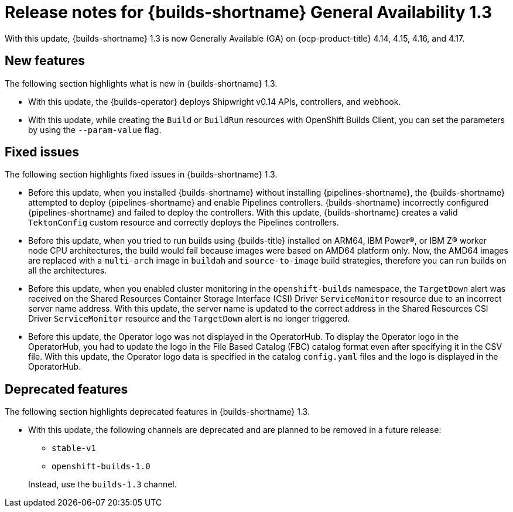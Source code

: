 // This module is included in the following assemblies:
// * about/ob-release-notes.adoc

:_mod-docs-content-type: REFERENCE
[id="ob-release-notes-1-3_{context}"]
= Release notes for {builds-shortname} General Availability 1.3

With this update, {builds-shortname} 1.3 is now Generally Available (GA) on {ocp-product-title} 4.14, 4.15, 4.16, and 4.17.

[id="new-features-1-3_{context}"]
== New features

The following section highlights what is new in {builds-shortname} 1.3.

* With this update, the {builds-operator} deploys Shipwright v0.14 APIs, controllers, and webhook.

* With this update, while creating the `Build` or `BuildRun` resources with OpenShift Builds Client, you can set the parameters by using the `--param-value` flag.

[id="fixed-issues-1-3_{context}"]
== Fixed issues

The following section highlights fixed issues in {builds-shortname} 1.3.

* Before this update, when you installed {builds-shortname} without installing {pipelines-shortname}, the {builds-shortname} attempted to deploy {pipelines-shortname} and enable Pipelines controllers. {builds-shortname} incorrectly configured {pipelines-shortname} and failed to deploy the controllers. With this update, {builds-shortname} creates a valid `TektonConfig` custom resource and correctly deploys the Pipelines controllers.

* Before this update, when you tried to run builds using {builds-title} installed on ARM64, IBM Power(R), or IBM Z(R) worker node CPU architectures, the build would fail because images were based on AMD64 platform only. Now, the AMD64 images are replaced with a `multi-arch` image in `buildah` and `source-to-image` build strategies, therefore you can run builds on all the architectures.

* Before this update, when you enabled cluster monitoring in the `openshift-builds` namespace, the `TargetDown` alert was received on the Shared Resources Container Storage Interface (CSI) Driver `ServiceMonitor` resource due to an incorrect server name address. With this update, the server name is updated to the correct address in the Shared Resources CSI Driver `ServiceMonitor` resource and the `TargetDown` alert is no longer triggered.

* Before this update, the Operator logo was not displayed in the OperatorHub. To display the Operator logo in the OperatorHub, you had to update the logo in the File Based Catalog (FBC) catalog format even after specifying it in the CSV file. With this update, the Operator logo data is specified in the catalog `config.yaml` files and the logo is displayed in the OperatorHub.

[id="deprecated-features-1-3_{context}"]
== Deprecated features

The following section highlights deprecated features in {builds-shortname} 1.3.

* With this update, the following channels are deprecated and are planned to be removed in a future release:
+
--
** `stable-v1`
** `openshift-builds-1.0`
--
+
Instead, use the `builds-1.3` channel.


